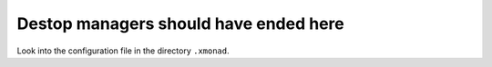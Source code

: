 Destop managers should have ended here
======================================

Look into the configuration file in the directory ``.xmonad``.
